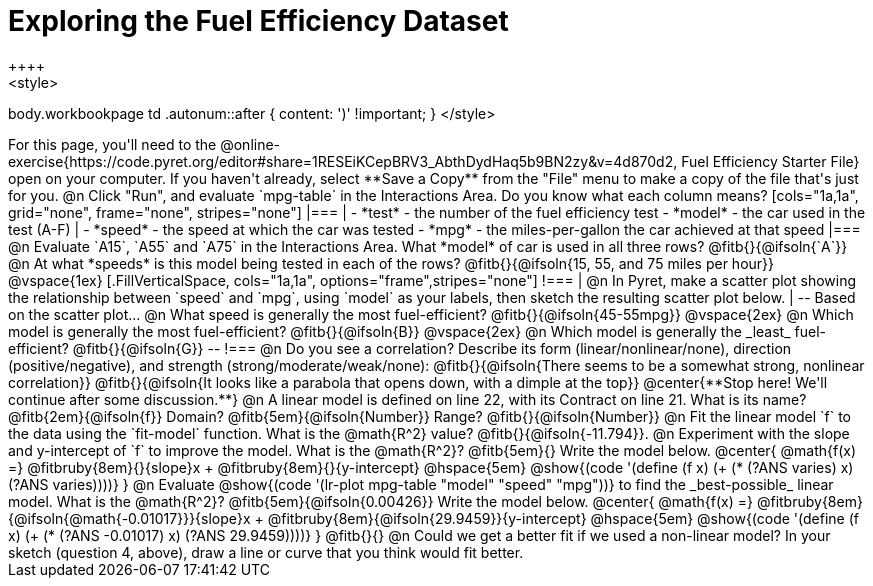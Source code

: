 = Exploring the Fuel Efficiency Dataset
++++
<style>
body.workbookpage td .autonum::after { content: ')' !important; }
</style>
++++
For this page, you'll need to the  @online-exercise{https://code.pyret.org/editor#share=1RESEiKCepBRV3_AbthDydHaq5b9BN2zy&v=4d870d2, Fuel Efficiency Starter File} open on your computer. If you haven't already, select **Save a Copy** from the "File" menu to make a copy of the file that's just for you.

@n Click "Run", and evaluate `mpg-table` in the Interactions Area. Do you know what each column means?

[cols="1a,1a", grid="none", frame="none", stripes="none"]
|===
|
- *test* - the number of the fuel efficiency test
- *model* - the car used in the test (A-F)
|
- *speed* - the speed at which the car was tested
- *mpg* - the miles-per-gallon the car achieved at that speed
|===

@n Evaluate `A15`, `A55` and `A75` in the Interactions Area. What *model* of car is used in all three rows? @fitb{}{@ifsoln{`A`}}

@n At what *speeds* is this model being tested in each of the rows? @fitb{}{@ifsoln{15, 55, and 75 miles per hour}}

@vspace{1ex}

[.FillVerticalSpace, cols="1a,1a", options="frame",stripes="none"]
!===
| @n In Pyret, make a scatter plot showing the relationship between `speed` and `mpg`, using `model` as your labels, then sketch the resulting scatter plot below.
|
--
Based on the scatter plot...

@n What speed is generally the most fuel-efficient? @fitb{}{@ifsoln{45-55mpg}}

@vspace{2ex}

@n Which model is generally the most fuel-efficient? @fitb{}{@ifsoln{B}}

@vspace{2ex}

@n Which model is generally the _least_ fuel-efficient? @fitb{}{@ifsoln{G}}
--
!===

@n Do you see a correlation? Describe its form (linear/nonlinear/none), direction (positive/negative), and strength (strong/moderate/weak/none):

@fitb{}{@ifsoln{There seems to be a somewhat strong, nonlinear correlation}}

@fitb{}{@ifsoln{It looks like a parabola that opens down, with a dimple at the top}}

@center{**Stop here! We'll continue after some discussion.**}

@n A linear model is defined on line 22, with its Contract on line 21. What is its name? @fitb{2em}{@ifsoln{f}} Domain? @fitb{5em}{@ifsoln{Number}} Range? @fitb{}{@ifsoln{Number}}

@n Fit the linear model `f` to the data using the `fit-model` function. What is the @math{R^2} value? @fitb{}{@ifsoln{-11.794}}.


@n Experiment with the slope and y-intercept of `f` to improve the model. What is the @math{R^2}? @fitb{5em}{} Write the model below.

@center{
 @math{f(x) =} @fitbruby{8em}{}{slope}x + @fitbruby{8em}{}{y-intercept} @hspace{5em} @show{(code '(define (f x) (+ (* (?ANS varies) x) (?ANS varies))))}
}

@n Evaluate @show{(code '(lr-plot mpg-table "model" "speed" "mpg"))} to find the _best-possible_ linear model. What is the @math{R^2}? @fitb{5em}{@ifsoln{0.00426}}  Write the model below.

@center{
 @math{f(x) =} @fitbruby{8em}{@ifsoln{@math{-0.01017}}}{slope}x + @fitbruby{8em}{@ifsoln{29.9459}}{y-intercept} @hspace{5em} @show{(code '(define (f x) (+ (* (?ANS -0.01017) x) (?ANS 29.9459))))}
}

@fitb{}{}

@n Could we get a better fit if we used a non-linear model? In your sketch (question 4, above), draw a line or curve that you think would fit better.


